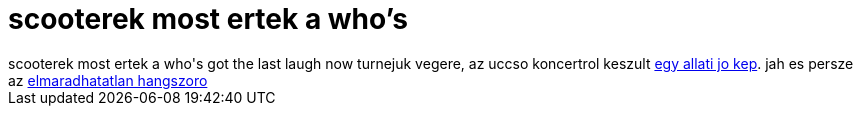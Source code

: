 = scooterek most ertek a who's

:slug: scooterek_most_ertek_a_who_s
:category: zene
:tags: hu
:date: 2006-04-02T15:57:14Z
++++
scooterek most ertek a who's got the last laugh now turnejuk vegere, az uccso koncertrol keszult <a href="http://tour.scootertechno.com/up/17_1600/5.jpg" target="_self">egy allati jo kep</a>. jah es persze az <a href="http://tour.scootertechno.com/up/17_1600/6.jpg" target="_self">elmaradhatatlan hangszoro</a>
++++
